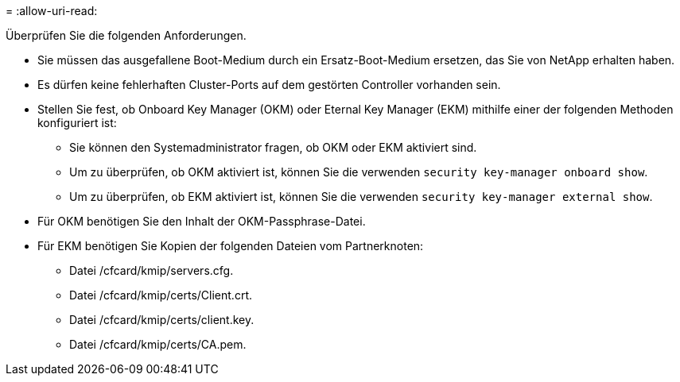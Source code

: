 = 
:allow-uri-read: 


Überprüfen Sie die folgenden Anforderungen.

* Sie müssen das ausgefallene Boot-Medium durch ein Ersatz-Boot-Medium ersetzen, das Sie von NetApp erhalten haben.
* Es dürfen keine fehlerhaften Cluster-Ports auf dem gestörten Controller vorhanden sein.
* Stellen Sie fest, ob Onboard Key Manager (OKM) oder Eternal Key Manager (EKM) mithilfe einer der folgenden Methoden konfiguriert ist:
+
** Sie können den Systemadministrator fragen, ob OKM oder EKM aktiviert sind.
** Um zu überprüfen, ob OKM aktiviert ist, können Sie die verwenden `security key-manager onboard show`.
** Um zu überprüfen, ob EKM aktiviert ist, können Sie die verwenden `security key-manager external show`.


* Für OKM benötigen Sie den Inhalt der OKM-Passphrase-Datei.
* Für EKM benötigen Sie Kopien der folgenden Dateien vom Partnerknoten:
+
** Datei /cfcard/kmip/servers.cfg.
** Datei /cfcard/kmip/certs/Client.crt.
** Datei /cfcard/kmip/certs/client.key.
** Datei /cfcard/kmip/certs/CA.pem.



